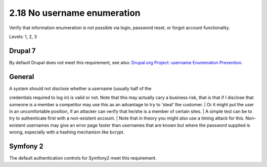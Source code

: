 2.18 No username enumeration
============================

Verify that information enumeration is not possible via login, password reset, or forgot account functionality.

Levels: 1, 2, 3

Drupal 7
--------

By default Drupal does not meet this requirement, see also: `Drupal.org
Project: username Enumeration
Prevention <https://drupal.org/project/username_enumeration_prevention>`__.


General
-------

| A system should not disclose whether a username (usually half of the
credentials required to log in) is valid or not. Note that this may
actually cary a business risk, that is that if I disclose that someone
is a member a competitor may use this as an advantage to try to 'steal'
the customer.
| Or it might put the user in an uncomfortable position, if an attacker
can verify that he/she is a member of certain sites.
| A simple test can be to try to authenticate first with a non-existent
account.
| Note that in theory you might also use a timing attack for this.
Non-existent usernames may give an error page faster than usernames that
are known but where the password supplied is wrong, especially with a
hashing mechanism like bcrypt.


Symfony 2
---------

The default authentication controls for Symfony2 meet this requirement.

